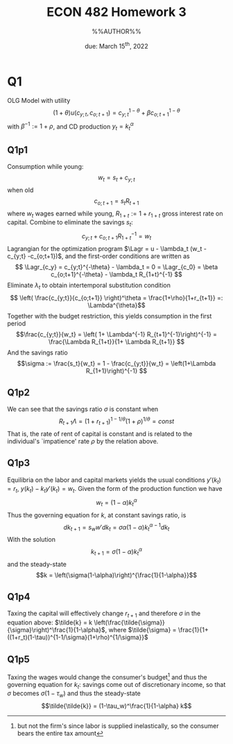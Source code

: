 #+STARTUP: indent
#+OPTIONS: toc:nil num:nil
#+TITLE: ECON 482 Homework 3
#+LaTeX_CLASS_OPTIONS: [article,letterpaper,times,10pt,margin=0.7in]
#+LATEX_HEADER: \usepackage[margin=0.7in]{geometry}
#+AUTHOR: %%AUTHOR%%

#+DATE: due: March 15^{th}, 2022
#+LaTeX_HEADER: \usepackage{lastpage}
#+LATEX_HEADER: \usepackage{fancyhdr}
#+LATEX_HEADER: \usepackage{amsmath}
#+LATEX_HEADER: \usepackage{bbm}
#+LATEX_HEADER: \pagestyle{fancy}
#+LATEX_HEADER: \chead{}
#+LATEX_HEADER: \lhead{total pages: \pageref{LastPage}}
#+LATEX_HEADER: \rhead{this is page \thepage}
#+LATEX_HEADER: \lfoot{}
#+LATEX_HEADER: \cfoot{ECON 482 Winter 2022}
#+LATEX_HEADER: \rfoot{}
#+LATEX: \renewcommand{\footrulewidth}{0.4pt}
#+LATEX_HEADER: \newcommand{\Lagr}{\mathcal{L}}

#+LATEX: \linespread{1.5}
#+LATEX: \newcommand\mathexp[2]{\mathbbm{E}_{#1}[#2]}

* Q1
OLG Model with utility \[ (1+\theta)u(c_{y;t}, c_{o;t+1}) = c_{y;t}^{1-\theta} + \beta c_{o;t+1}^{1-\theta}\]
with $\beta^{-1} := 1+\rho$, and CD production $y_t = k_t^\alpha$
** Q1p1
Consumption while young: \[w_t = s_t + c_{y;t}\] when old \[c_{o;t+1} = s_t R_{t+1}\] where $w_t$ wages earned while young, $R_{1+t} := 1+r_{1+t}$ gross interest rate on capital.
Combine to eliminate the savings $s_t$:
\[ c_{y;t} + c_{o;t+1} R_{1+t}^{-1} = w_t \]
Lagrangian for the optimization program $\Lagr = u - \lambda_t (w_t - c_{y;t} -c_{o;t+1})$, and the first-order conditions are written as
\[ \Lagr_{c_y} = c_{y;t}^{-\theta} - \lambda_t = 0 = \Lagr_{c_0} = \beta c_{o;t+1}^{-\theta} - \lambda_t R_{1+t}^{-1} \]
Eliminate $\lambda_t$ to obtain intertemporal substitution condition
\[ \left( \frac{c_{y;t}}{c_{o;t+1}} \right)^\theta = \frac{1+\rho}{1+r_{t+1}} =: \Lambda^{\theta}\]
Together with the budget restriction, this yields consumption in the first period
\[\frac{c_{y;t}}{w_t} = \left( 1+ \Lambda^{-1} R_{t+1}^{-1}\right)^{-1} = \frac{\Lambda R_{1+t}}{1+ \Lambda R_{t+1}} \]
And the savings ratio \[\sigma := \frac{s_t}{w_t} = 1 - \frac{c_{y;t}}{w_t} = \left(1+\Lambda R_{1+1}\right)^{-1} \]
** Q1p2
We can see that the savings ratio $\sigma$ is constant when \[R_{t+1}\Lambda = (1+r_{t+1})^{1-1/\theta}(1+\rho)^{1/\theta} = const \]
That is, the rate of rent of capital is constant and is related to the individual's `impatience' rate $\rho$ by the relation above.
** Q1p3
Equilibria on the labor and capital markets yields the usual conditions $y'(k_t) = r_t, \ y(k_t) - k_t y'(k_t) = w_t$.
Given the form of the production function we have \[w_t = (1-\alpha) k_t^\alpha\]
Thus the governing equation for $k$, at constant savings ratio, is \[dk_{t+1} = s_w w' dk_t = \sigma \alpha (1-\alpha) k_t^{\alpha-1} dk_t\]
With the solution \[k_{t+1} = \sigma (1-\alpha) k_t^\alpha \]
and the steady-state \[k = \left(\sigma(1-\alpha)\right)^{\frac{1}{1-\alpha}}\]
** Q1p4
Taxing the capital will effectively change $r_{t+1}$ and therefore $\sigma$ in the equation above:
$\tilde{k} = k \left(\frac{\tilde{\sigma}}{\sigma}\right)^\frac{1}{1-\alpha}$,
where $\tilde{\sigma} = \frac{1}{1+((1+r_t)(1-\tau))^{1-1/\sigma}(1+\rho)^{1/\sigma}}$
** Q1p5
Taxing the wages would change the consumer's budget[fn::but not the firm's since labor is supplied inelastically, so the consumer bears the entire tax amount]
and thus the governing equation for $k_t$: savings come out of discretionary income,
so that $\sigma$ becomes $\sigma(1-\tau_w)$
and thus the steady-state \[\tilde{\tilde{k}} = (1-\tau_w)^\frac{1}{1-\alpha} k\]
